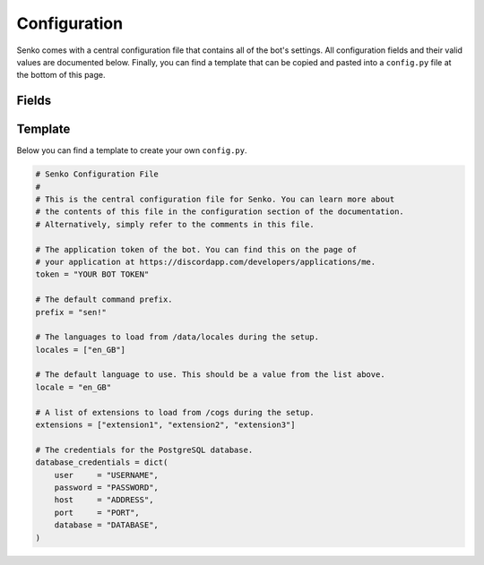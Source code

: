 .. _configuration:

Configuration
#############

Senko comes with a central configuration file that contains all of the bot's
settings. All configuration fields and their valid values are documented below.
Finally, you can find a template that can be copied and pasted into a
``config.py`` file at the bottom of this page.

Fields
******

.. data:: config.token
    :type: str
    :value: ""

    The application token of the bot. You can find this on the page of your
    application at https://discordapp.com/developers/applications/me.

.. data:: config.prefix
    :type: str
    :value: "sen!"

    The default command prefix. The bot can also be mentioned instead.

.. data:: config.locales
    :type: List[str]
    :value: ["en_GB"]

    IDs of locales to be loaded from ``/data/locales/`` during setup.

.. data:: config.locale
    :type: str
    :value: "en_GB"

    The default locale of the bot. Must be a value from :data:`config.locales`.

.. data:: config.extensions
    :type: List[str]
    :value: ["introduction", "permissions", "metrics", ...]

    A list of extensions to load from ``/cogs/`` during setup.
    
.. data:: config.database_credentials
    :type: Dict[str, str]
    :value: ...

    The credentials for the PostgreSQL database.

    =============== ===========================================================
    Field           Description
    =============== ===========================================================
    ``user``        The name of the database user to connect with.
    ``password``    The password of the database user to connect with.
    ``host``        The host address on which the database server is running.
    ``port``        The port under which the database server is running.
    ``database``    The name of the database to connect to.
    =============== ===========================================================

Template
********

Below you can find a template to create your own ``config.py``.

.. code-block:: python3

    # Senko Configuration File
    #
    # This is the central configuration file for Senko. You can learn more about
    # the contents of this file in the configuration section of the documentation.
    # Alternatively, simply refer to the comments in this file.

    # The application token of the bot. You can find this on the page of
    # your application at https://discordapp.com/developers/applications/me.
    token = "YOUR BOT TOKEN"

    # The default command prefix.
    prefix = "sen!"

    # The languages to load from /data/locales during the setup.
    locales = ["en_GB"]

    # The default language to use. This should be a value from the list above.
    locale = "en_GB"

    # A list of extensions to load from /cogs during the setup.
    extensions = ["extension1", "extension2", "extension3"]

    # The credentials for the PostgreSQL database.
    database_credentials = dict(
        user     = "USERNAME",
        password = "PASSWORD",
        host     = "ADDRESS",
        port     = "PORT",
        database = "DATABASE",
    )
